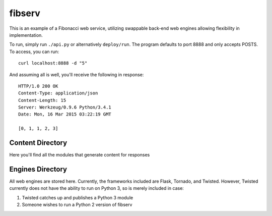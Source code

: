 =======
fibserv
=======

This is an example of a Fibonacci web service, utilizing swappable back-end
web engines allowing flexibility in implementation.

To run, simply run ``./api.py`` or alternatively ``deploy/run``. The program
defaults to port 8888 and only accepts POSTS. To access, you can run:

::

    curl localhost:8888 -d "5"

And assuming all is well, you'll receive the following in response:

::

    HTTP/1.0 200 OK
    Content-Type: application/json
    Content-Length: 15
    Server: Werkzeug/0.9.6 Python/3.4.1
    Date: Mon, 16 Mar 2015 03:22:19 GMT 

    [0, 1, 1, 2, 3]

Content Directory
=================

Here you'll find all the modules that generate content for responses

Engines Directory
=================

All web engines are stored here. Currently, the frameworks included
are Flask, Tornado, and Twisted. However, Twisted currently does not
have the ability to run on Python 3, so is merely included in case:

1. Twisted catches up and publishes a Python 3 module
2. Someone wishes to run a Python 2 version of fibserv
